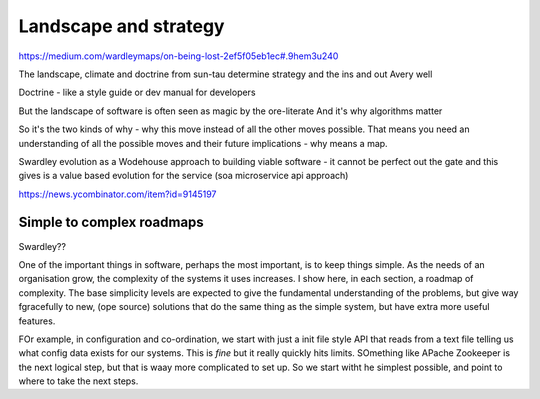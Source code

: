 ======================
Landscape and strategy
======================


https://medium.com/wardleymaps/on-being-lost-2ef5f05eb1ec#.9hem3u240

The landscape, climate and doctrine from sun-tau determine strategy and the ins and out Avery well

Doctrine - like a style guide or dev manual for developers

But the landscape of software is often seen as magic by the ore-literate
And it's why algorithms matter



So it's the two kinds of why - why this move instead of all the other moves possible. That means you need an understanding of all the possible moves and their future implications - why means a map.

Swardley evolution as a Wodehouse approach to building viable software - it cannot be perfect out the gate and this gives is a value based evolution for the service (soa microservice api approach)


https://news.ycombinator.com/item?id=9145197

Simple to complex roadmaps
==========================


Swardley??

One of the important things in software, perhaps the most important, is to keep things simple.
As the needs of an organisation grow, the complexity of the systems it uses increases.
I show here, in each section, a roadmap of complexity.  The base simplicity levels are
expected to give the fundamental understanding of the problems, but give way fgracefully to
new, (ope source) solutions that do the same thing as the simple system, but have extra more useful features.

FOr example, in configuration and co-ordination, we start with just a init file style API that reads from a text file
telling us what config data exists for our systems.  This is *fine* but it really quickly hits limits.
SOmething like APache Zookeeper is the next logical step, but that is waay more complicated to set up.
So we start witht he simplest possible, and point to where to take the next steps.
